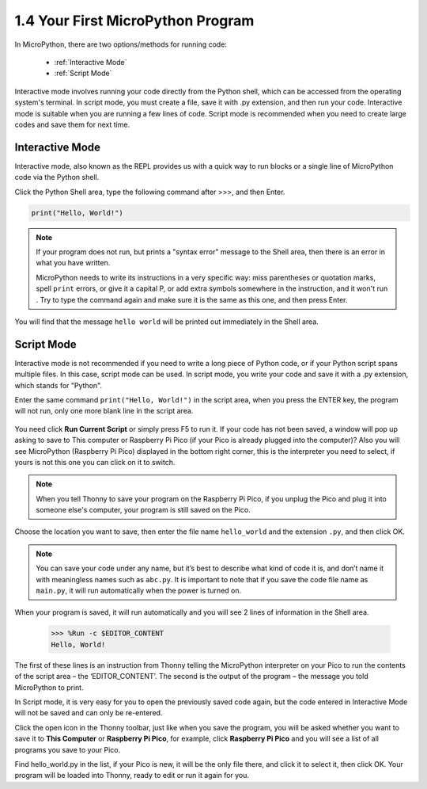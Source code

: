 1.4 Your First MicroPython Program
==================================

In MicroPython, there are two options/methods for running code:

   * :ref:`Interactive Mode`
   * :ref:`Script Mode`

Interactive mode involves running your code directly from the Python shell, which can be accessed from the operating system's terminal. In script mode, you must create a file, save it with .py extension, and then run your code. Interactive mode is suitable when you are running a few lines of code. Script mode is recommended when you need to create large codes and save them for next time.

Interactive Mode
---------------------

Interactive mode, also known as the REPL provides us with a quick way to run blocks or a single line of MicroPython code via the Python shell.

Click the Python Shell area, type the following command after >>>, and then Enter.

.. code-block:: python

    print("Hello, World!")

.. image:: img/hello_shell.png

.. note::

    If your program does not run, but prints a "syntax error" message to the Shell area, then there is an error in what you have written.
    
    MicroPython needs to write its instructions in a very specific way: miss parentheses or quotation marks, spell ``print`` errors, or give it a capital P, or add extra symbols somewhere in the instruction, and it won't run . Try to type the command again and make sure it is the same as this one, and then press Enter.

You will find that the message ``hello world`` will be printed out immediately in the Shell area.

Script Mode
---------------
Interactive mode is not recommended if you need to write a long piece of Python code, or if your Python script spans multiple files. In this case, script mode can be used. In script mode, you write your code and save it with a .py extension, which stands for "Python".

Enter the same command ``print("Hello, World!")`` in the script area, when you press the ENTER key, the program will not run, only one more blank line in the script area.

    .. image:: img/hello_world_script.png

You need click **Run Current Script** or simply press F5 to run it. If your code has not been saved, a window will pop up asking to save to This computer or Raspberry Pi Pico (if your Pico is already plugged into the computer)? Also you will see MicroPython (Raspberry Pi Pico) displayed in the bottom right corner, this is the interpreter you need to select, if yours is not this one you can click on it to switch.

    .. image:: img/where_save.png

.. note::
    When you tell Thonny to save your program on the Raspberry Pi Pico, if you unplug the Pico and plug it into someone else's computer, your program is still saved on the Pico.

Choose the location you want to save, then enter the file name ``hello_world`` and the extension ``.py``, and then click OK.

    .. image:: img/hello_world_save.png

.. note::
    You can save your code under any name, but it’s best to describe what kind of code it is, and don’t name it with meaningless names such as ``abc.py``.
    It is important to note that if you save the code file name as ``main.py``, it will run automatically when the power is turned on.

When your program is saved, it will run automatically and you will see 2 lines of information in the Shell area.

    >>> %Run -c $EDITOR_CONTENT 
    Hello, World!

The first of these lines is an instruction from Thonny telling the MicroPython interpreter on your Pico to run the contents of the script area – the ‘EDITOR_CONTENT’. The second is the output of the program – the message you told MicroPython to print.

In Script mode, it is very easy for you to open the previously saved code again, but the code entered in Interactive Mode will not be saved and can only be re-entered.

Click the open icon in the Thonny toolbar, just like when you save the program, you will be asked whether you want to save it to **This Computer** or **Raspberry Pi Pico**, for example, click **Raspberry Pi Pico** and you will see a list of all programs you save to your Pico. 

Find hello_world.py in the list, if your Pico is new, it will be the only file there, and click it to select it, then click OK. Your program will be loaded into Thonny, ready to edit or run it again for you.
